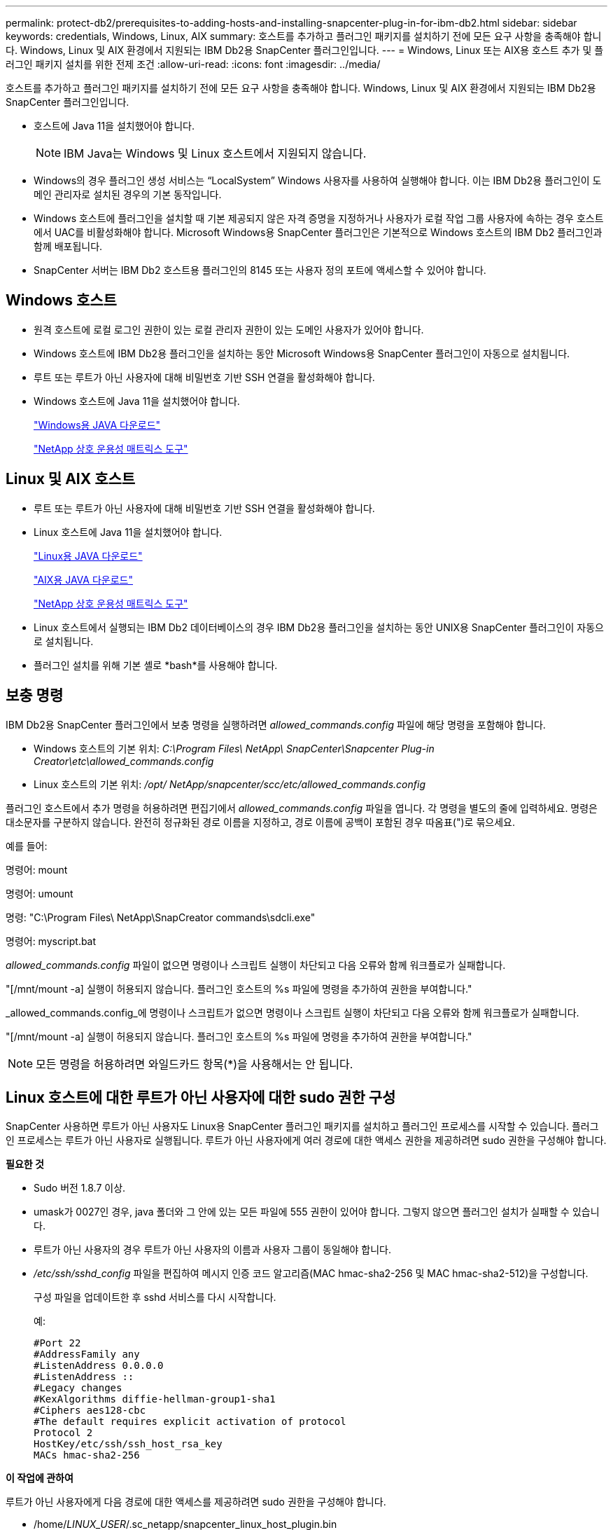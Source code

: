 ---
permalink: protect-db2/prerequisites-to-adding-hosts-and-installing-snapcenter-plug-in-for-ibm-db2.html 
sidebar: sidebar 
keywords: credentials, Windows, Linux, AIX 
summary: 호스트를 추가하고 플러그인 패키지를 설치하기 전에 모든 요구 사항을 충족해야 합니다.  Windows, Linux 및 AIX 환경에서 지원되는 IBM Db2용 SnapCenter 플러그인입니다. 
---
= Windows, Linux 또는 AIX용 호스트 추가 및 플러그인 패키지 설치를 위한 전제 조건
:allow-uri-read: 
:icons: font
:imagesdir: ../media/


[role="lead"]
호스트를 추가하고 플러그인 패키지를 설치하기 전에 모든 요구 사항을 충족해야 합니다.  Windows, Linux 및 AIX 환경에서 지원되는 IBM Db2용 SnapCenter 플러그인입니다.

* 호스트에 Java 11을 설치했어야 합니다.
+

NOTE: IBM Java는 Windows 및 Linux 호스트에서 지원되지 않습니다.

* Windows의 경우 플러그인 생성 서비스는 "`LocalSystem`" Windows 사용자를 사용하여 실행해야 합니다. 이는 IBM Db2용 플러그인이 도메인 관리자로 설치된 경우의 기본 동작입니다.
* Windows 호스트에 플러그인을 설치할 때 기본 제공되지 않은 자격 증명을 지정하거나 사용자가 로컬 작업 그룹 사용자에 속하는 경우 호스트에서 UAC를 비활성화해야 합니다.  Microsoft Windows용 SnapCenter 플러그인은 기본적으로 Windows 호스트의 IBM Db2 플러그인과 함께 배포됩니다.
* SnapCenter 서버는 IBM Db2 호스트용 플러그인의 8145 또는 사용자 정의 포트에 액세스할 수 있어야 합니다.




== Windows 호스트

* 원격 호스트에 로컬 로그인 권한이 있는 로컬 관리자 권한이 있는 도메인 사용자가 있어야 합니다.
* Windows 호스트에 IBM Db2용 플러그인을 설치하는 동안 Microsoft Windows용 SnapCenter 플러그인이 자동으로 설치됩니다.
* 루트 또는 루트가 아닌 사용자에 대해 비밀번호 기반 SSH 연결을 활성화해야 합니다.
* Windows 호스트에 Java 11을 설치했어야 합니다.
+
http://www.java.com/en/download/manual.jsp["Windows용 JAVA 다운로드"]

+
https://imt.netapp.com/matrix/imt.jsp?components=121066;&solution=1259&isHWU&src=IMT["NetApp 상호 운용성 매트릭스 도구"]





== Linux 및 AIX 호스트

* 루트 또는 루트가 아닌 사용자에 대해 비밀번호 기반 SSH 연결을 활성화해야 합니다.
* Linux 호스트에 Java 11을 설치했어야 합니다.
+
http://www.java.com/en/download/manual.jsp["Linux용 JAVA 다운로드"]

+
https://developer.ibm.com/languages/java/semeru-runtimes/downloads/?license=IBM["AIX용 JAVA 다운로드"]

+
https://imt.netapp.com/matrix/imt.jsp?components=121066;&solution=1259&isHWU&src=IMT["NetApp 상호 운용성 매트릭스 도구"]

* Linux 호스트에서 실행되는 IBM Db2 데이터베이스의 경우 IBM Db2용 플러그인을 설치하는 동안 UNIX용 SnapCenter 플러그인이 자동으로 설치됩니다.
* 플러그인 설치를 위해 기본 셸로 *bash*를 사용해야 합니다.




== 보충 명령

IBM Db2용 SnapCenter 플러그인에서 보충 명령을 실행하려면 _allowed_commands.config_ 파일에 해당 명령을 포함해야 합니다.

* Windows 호스트의 기본 위치: _C:\Program Files\ NetApp\ SnapCenter\Snapcenter Plug-in Creator\etc\allowed_commands.config_
* Linux 호스트의 기본 위치: _/opt/ NetApp/snapcenter/scc/etc/allowed_commands.config_


플러그인 호스트에서 추가 명령을 허용하려면 편집기에서 _allowed_commands.config_ 파일을 엽니다.  각 명령을 별도의 줄에 입력하세요. 명령은 대소문자를 구분하지 않습니다.  완전히 정규화된 경로 이름을 지정하고, 경로 이름에 공백이 포함된 경우 따옴표(")로 묶으세요.

예를 들어:

명령어: mount

명령어: umount

명령: "C:\Program Files\ NetApp\SnapCreator commands\sdcli.exe"

명령어: myscript.bat

_allowed_commands.config_ 파일이 없으면 명령이나 스크립트 실행이 차단되고 다음 오류와 함께 워크플로가 실패합니다.

"[/mnt/mount -a] 실행이 허용되지 않습니다.  플러그인 호스트의 %s 파일에 명령을 추가하여 권한을 부여합니다."

_allowed_commands.config_에 명령이나 스크립트가 없으면 명령이나 스크립트 실행이 차단되고 다음 오류와 함께 워크플로가 실패합니다.

"[/mnt/mount -a] 실행이 허용되지 않습니다.  플러그인 호스트의 %s 파일에 명령을 추가하여 권한을 부여합니다."


NOTE: 모든 명령을 허용하려면 와일드카드 항목(*)을 사용해서는 안 됩니다.



== Linux 호스트에 대한 루트가 아닌 사용자에 대한 sudo 권한 구성

SnapCenter 사용하면 루트가 아닌 사용자도 Linux용 SnapCenter 플러그인 패키지를 설치하고 플러그인 프로세스를 시작할 수 있습니다.  플러그인 프로세스는 루트가 아닌 사용자로 실행됩니다.  루트가 아닌 사용자에게 여러 경로에 대한 액세스 권한을 제공하려면 sudo 권한을 구성해야 합니다.

*필요한 것*

* Sudo 버전 1.8.7 이상.
* umask가 0027인 경우, java 폴더와 그 안에 있는 모든 파일에 555 권한이 있어야 합니다.  그렇지 않으면 플러그인 설치가 실패할 수 있습니다.
* 루트가 아닌 사용자의 경우 루트가 아닌 사용자의 이름과 사용자 그룹이 동일해야 합니다.
* _/etc/ssh/sshd_config_ 파일을 편집하여 메시지 인증 코드 알고리즘(MAC hmac-sha2-256 및 MAC hmac-sha2-512)을 구성합니다.
+
구성 파일을 업데이트한 후 sshd 서비스를 다시 시작합니다.

+
예:

+
[listing]
----
#Port 22
#AddressFamily any
#ListenAddress 0.0.0.0
#ListenAddress ::
#Legacy changes
#KexAlgorithms diffie-hellman-group1-sha1
#Ciphers aes128-cbc
#The default requires explicit activation of protocol
Protocol 2
HostKey/etc/ssh/ssh_host_rsa_key
MACs hmac-sha2-256
----


*이 작업에 관하여*

루트가 아닌 사용자에게 다음 경로에 대한 액세스를 제공하려면 sudo 권한을 구성해야 합니다.

* /home/_LINUX_USER_/.sc_netapp/snapcenter_linux_host_plugin.bin
* /custom_location/ NetApp/snapcenter/spl/설치/플러그인/제거
* /custom_location/ NetApp/snapcenter/spl/bin/spl


*단계*

. Linux용 SnapCenter 플러그인 패키지를 설치하려는 Linux 호스트에 로그인합니다.
. visudo Linux 유틸리티를 사용하여 /etc/sudoers 파일에 다음 줄을 추가합니다.
+
[listing, subs="+quotes"]
----
Cmnd_Alias HPPLCMD = sha224:checksum_value== /home/_LINUX_USER_/.sc_netapp/snapcenter_linux_host_plugin.bin, /opt/NetApp/snapcenter/spl/installation/plugins/uninstall, /opt/NetApp/snapcenter/spl/bin/spl, /opt/NetApp/snapcenter/scc/bin/scc
Cmnd_Alias PRECHECKCMD = sha224:checksum_value== /home/_LINUX_USER_/.sc_netapp/Linux_Prechecks.sh
Cmnd_Alias CONFIGCHECKCMD = sha224:checksum_value== /opt/NetApp/snapcenter/spl/plugins/scu/scucore/configurationcheck/Config_Check.sh
Cmnd_Alias SCCMD = sha224:checksum_value== /opt/NetApp/snapcenter/spl/bin/sc_command_executor
Cmnd_Alias SCCCMDEXECUTOR =checksum_value== /opt/NetApp/snapcenter/scc/bin/sccCommandExecutor
_LINUX_USER_ ALL=(ALL) NOPASSWD:SETENV: HPPLCMD, PRECHECKCMD, CONFIGCHECKCMD, SCCCMDEXECUTOR, SCCMD
Defaults: _LINUX_USER_ env_keep += "IATEMPDIR"
Defaults: _LINUX_USER_ env_keep += "JAVA_HOME"
Defaults: _LINUX_USER_ !visiblepw
Defaults: _LINUX_USER_ !requiretty
----
+

NOTE: RAC 설정을 사용하는 경우 허용되는 다른 명령과 함께 다음을 /etc/sudoers 파일에 추가해야 합니다. '/<crs_home>/bin/olsnodes'



_crs_home_의 값은 _/etc/oracle/olr.loc_ 파일에서 얻을 수 있습니다.

_LINUX_USER_는 사용자가 생성한 루트가 아닌 사용자의 이름입니다.

_checksum_value_는 *sc_unix_plugins_checksum.txt* 파일에서 얻을 수 있습니다. 이 파일의 위치는 다음과 같습니다.

* SnapCenter Server가 Windows 호스트에 설치된 경우 _C:\ProgramData\ NetApp\ SnapCenter \Package Repository\sc_unix_plugins_checksum.txt_.
* SnapCenter 서버가 Linux 호스트에 설치되어 있는 경우 _/opt/ NetApp /snapcenter/SnapManagerWeb/Repository/sc_unix_plugins_checksum.txt_.



IMPORTANT: 이 예제는 귀하만의 데이터를 생성하기 위한 참고자료로만 사용해야 합니다.



== AIX 호스트에 대한 루트가 아닌 사용자에 대한 sudo 권한 구성

SnapCenter 4.4 이상에서는 루트가 아닌 사용자도 AIX용 SnapCenter 플러그인 패키지를 설치하고 플러그인 프로세스를 시작할 수 있습니다.  플러그인 프로세스는 루트가 아닌 사용자로 실행됩니다.  루트가 아닌 사용자에게 여러 경로에 대한 액세스 권한을 제공하려면 sudo 권한을 구성해야 합니다.

*필요한 것*

* Sudo 버전 1.8.7 이상.
* umask가 0027인 경우, java 폴더와 그 안에 있는 모든 파일에 555 권한이 있어야 합니다.  그렇지 않으면 플러그인 설치가 실패할 수 있습니다.
* _/etc/ssh/sshd_config_ 파일을 편집하여 메시지 인증 코드 알고리즘(MAC hmac-sha2-256 및 MAC hmac-sha2-512)을 구성합니다.
+
구성 파일을 업데이트한 후 sshd 서비스를 다시 시작합니다.

+
예:

+
[listing]
----
#Port 22
#AddressFamily any
#ListenAddress 0.0.0.0
#ListenAddress ::
#Legacy changes
#KexAlgorithms diffie-hellman-group1-sha1
#Ciphers aes128-cbc
#The default requires explicit activation of protocol
Protocol 2
HostKey/etc/ssh/ssh_host_rsa_key
MACs hmac-sha2-256
----


*이 작업에 관하여*

루트가 아닌 사용자에게 다음 경로에 대한 액세스를 제공하려면 sudo 권한을 구성해야 합니다.

* /home/_AIX_USER_/.sc_netapp/snapcenter_aix_host_plugin.bsx
* /custom_location/ NetApp/snapcenter/spl/설치/플러그인/제거
* /custom_location/ NetApp/snapcenter/spl/bin/spl


*단계*

. AIX용 SnapCenter 플러그인 패키지를 설치하려는 AIX 호스트에 로그인합니다.
. visudo Linux 유틸리티를 사용하여 /etc/sudoers 파일에 다음 줄을 추가합니다.
+
[listing, subs="+quotes"]
----
Cmnd_Alias HPPACMD = sha224:checksum_value== /home/_AIX_USER_/.sc_netapp/snapcenter_aix_host_plugin.bsx,
/opt/NetApp/snapcenter/spl/installation/plugins/uninstall, /opt/NetApp/snapcenter/spl/bin/spl
Cmnd_Alias PRECHECKCMD = sha224:checksum_value== /home/_AIX_USER_/.sc_netapp/AIX_Prechecks.sh
Cmnd_Alias CONFIGCHECKCMD = sha224:checksum_value== /opt/NetApp/snapcenter/spl/plugins/scu/scucore/configurationcheck/Config_Check.sh
Cmnd_Alias SCCMD = sha224:checksum_value== /opt/NetApp/snapcenter/spl/bin/sc_command_executor
_AIX_USER_ ALL=(ALL) NOPASSWD:SETENV: HPPACMD, PRECHECKCMD, CONFIGCHECKCMD, SCCMD
Defaults: _LINUX_USER_ env_keep += "IATEMPDIR"
Defaults: _LINUX_USER_ env_keep += "JAVA_HOME"
Defaults: _AIX_USER_ !visiblepw
Defaults: _AIX_USER_ !requiretty
----
+

NOTE: RAC 설정을 사용하는 경우 허용되는 다른 명령과 함께 다음을 /etc/sudoers 파일에 추가해야 합니다. '/<crs_home>/bin/olsnodes'



_crs_home_의 값은 _/etc/oracle/olr.loc_ 파일에서 얻을 수 있습니다.

_AIX_USER_는 사용자가 생성한 루트가 아닌 사용자의 이름입니다.

_checksum_value_는 *sc_unix_plugins_checksum.txt* 파일에서 얻을 수 있습니다. 이 파일의 위치는 다음과 같습니다.

* SnapCenter Server가 Windows 호스트에 설치된 경우 _C:\ProgramData\ NetApp\ SnapCenter \Package Repository\sc_unix_plugins_checksum.txt_.
* SnapCenter 서버가 Linux 호스트에 설치되어 있는 경우 _/opt/ NetApp /snapcenter/SnapManagerWeb/Repository/sc_unix_plugins_checksum.txt_.



IMPORTANT: 이 예제는 귀하만의 데이터를 생성하기 위한 참고자료로만 사용해야 합니다.
